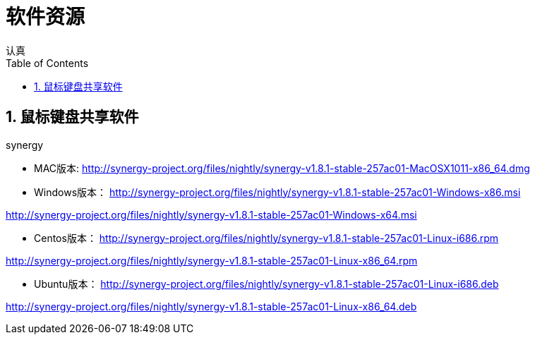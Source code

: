 = 软件资源
认真
:toc:
:toclevels: 4
:toc-position: left
:source-highlighter: pygments
:icons: font
:sectnums:

== 鼠标键盘共享软件

.synergy
****
* MAC版本:
http://synergy-project.org/files/nightly/synergy-v1.8.1-stable-257ac01-MacOSX1011-x86_64.dmg

* Windows版本：
http://synergy-project.org/files/nightly/synergy-v1.8.1-stable-257ac01-Windows-x86.msi

http://synergy-project.org/files/nightly/synergy-v1.8.1-stable-257ac01-Windows-x64.msi

* Centos版本：
http://synergy-project.org/files/nightly/synergy-v1.8.1-stable-257ac01-Linux-i686.rpm

http://synergy-project.org/files/nightly/synergy-v1.8.1-stable-257ac01-Linux-x86_64.rpm

* Ubuntu版本：
http://synergy-project.org/files/nightly/synergy-v1.8.1-stable-257ac01-Linux-i686.deb

http://synergy-project.org/files/nightly/synergy-v1.8.1-stable-257ac01-Linux-x86_64.deb

****
